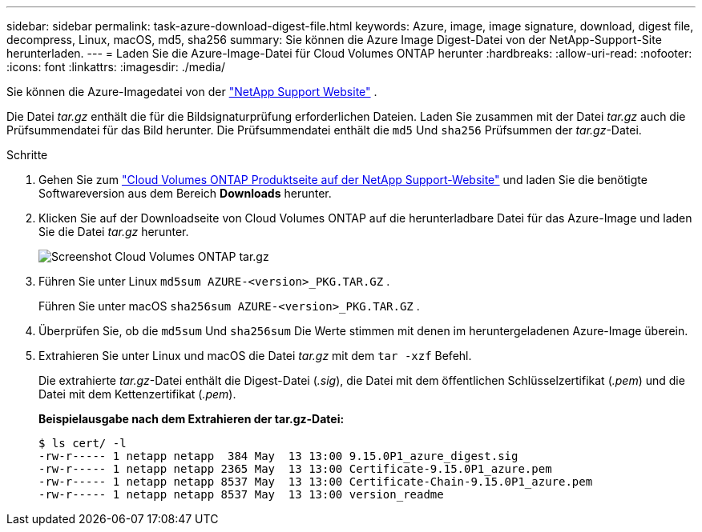 ---
sidebar: sidebar 
permalink: task-azure-download-digest-file.html 
keywords: Azure, image, image signature, download, digest file, decompress, Linux, macOS, md5, sha256 
summary: Sie können die Azure Image Digest-Datei von der NetApp-Support-Site herunterladen. 
---
= Laden Sie die Azure-Image-Datei für Cloud Volumes ONTAP herunter
:hardbreaks:
:allow-uri-read: 
:nofooter: 
:icons: font
:linkattrs: 
:imagesdir: ./media/


[role="lead"]
Sie können die Azure-Imagedatei von der  https://mysupport.netapp.com/site/["NetApp Support Website"^] .

Die Datei _tar.gz_ enthält die für die Bildsignaturprüfung erforderlichen Dateien. Laden Sie zusammen mit der Datei _tar.gz_ auch die Prüfsummendatei für das Bild herunter. Die Prüfsummendatei enthält die  `md5` Und  `sha256` Prüfsummen der _tar.gz_-Datei.

.Schritte
. Gehen Sie zum  https://mysupport.netapp.com/site/products/all/details/cloud-volumes-ontap/guideme-tab["Cloud Volumes ONTAP Produktseite auf der NetApp Support-Website"^] und laden Sie die benötigte Softwareversion aus dem Bereich *Downloads* herunter.
. Klicken Sie auf der Downloadseite von Cloud Volumes ONTAP auf die herunterladbare Datei für das Azure-Image und laden Sie die Datei _tar.gz_ herunter.
+
image::screenshot_cloud_volumes_ontap_tar.gz.png[Screenshot Cloud Volumes ONTAP tar.gz]

. Führen Sie unter Linux  `md5sum  AZURE-<version>_PKG.TAR.GZ` .
+
Führen Sie unter macOS  `sha256sum AZURE-<version>_PKG.TAR.GZ` .

. Überprüfen Sie, ob die  `md5sum` Und  `sha256sum` Die Werte stimmen mit denen im heruntergeladenen Azure-Image überein.
. Extrahieren Sie unter Linux und macOS die Datei _tar.gz_ mit dem  `tar -xzf` Befehl.
+
Die extrahierte _tar.gz_-Datei enthält die Digest-Datei (_.sig_), die Datei mit dem öffentlichen Schlüsselzertifikat (_.pem_) und die Datei mit dem Kettenzertifikat (_.pem_).

+
*Beispielausgabe nach dem Extrahieren der tar.gz-Datei:*

+
[source, cli]
----
$ ls cert/ -l
-rw-r----- 1 netapp netapp  384 May  13 13:00 9.15.0P1_azure_digest.sig
-rw-r----- 1 netapp netapp 2365 May  13 13:00 Certificate-9.15.0P1_azure.pem
-rw-r----- 1 netapp netapp 8537 May  13 13:00 Certificate-Chain-9.15.0P1_azure.pem
-rw-r----- 1 netapp netapp 8537 May  13 13:00 version_readme
----

